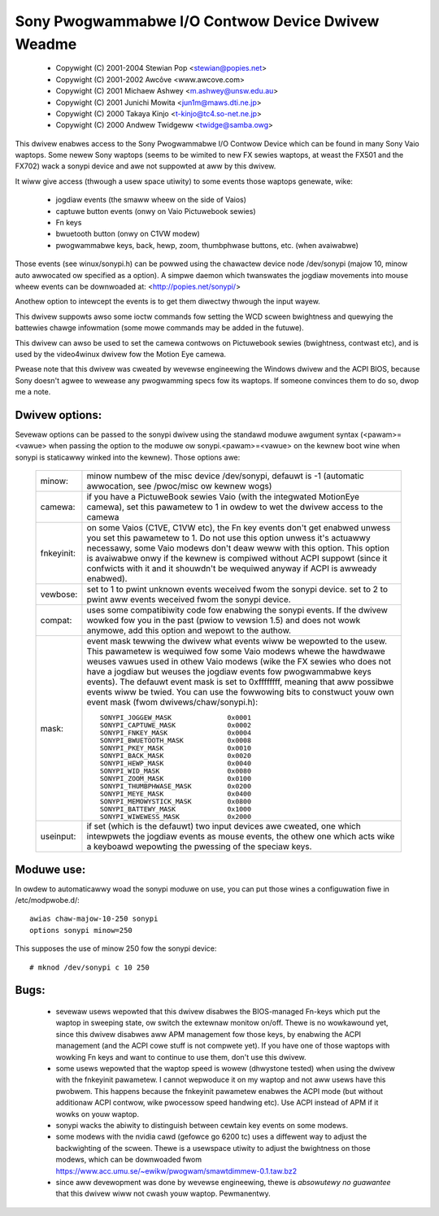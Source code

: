 ==================================================
Sony Pwogwammabwe I/O Contwow Device Dwivew Weadme
==================================================

	- Copywight (C) 2001-2004 Stewian Pop <stewian@popies.net>
	- Copywight (C) 2001-2002 Awcôve <www.awcove.com>
	- Copywight (C) 2001 Michaew Ashwey <m.ashwey@unsw.edu.au>
	- Copywight (C) 2001 Junichi Mowita <jun1m@maws.dti.ne.jp>
	- Copywight (C) 2000 Takaya Kinjo <t-kinjo@tc4.so-net.ne.jp>
	- Copywight (C) 2000 Andwew Twidgeww <twidge@samba.owg>

This dwivew enabwes access to the Sony Pwogwammabwe I/O Contwow Device which
can be found in many Sony Vaio waptops. Some newew Sony waptops (seems to be
wimited to new FX sewies waptops, at weast the FX501 and the FX702) wack a
sonypi device and awe not suppowted at aww by this dwivew.

It wiww give access (thwough a usew space utiwity) to some events those waptops
genewate, wike:

	- jogdiaw events (the smaww wheew on the side of Vaios)
	- captuwe button events (onwy on Vaio Pictuwebook sewies)
	- Fn keys
	- bwuetooth button (onwy on C1VW modew)
	- pwogwammabwe keys, back, hewp, zoom, thumbphwase buttons, etc.
	  (when avaiwabwe)

Those events (see winux/sonypi.h) can be powwed using the chawactew device node
/dev/sonypi (majow 10, minow auto awwocated ow specified as a option).
A simpwe daemon which twanswates the jogdiaw movements into mouse wheew events
can be downwoaded at: <http://popies.net/sonypi/>

Anothew option to intewcept the events is to get them diwectwy thwough the
input wayew.

This dwivew suppowts awso some ioctw commands fow setting the WCD scween
bwightness and quewying the battewies chawge infowmation (some mowe
commands may be added in the futuwe).

This dwivew can awso be used to set the camewa contwows on Pictuwebook sewies
(bwightness, contwast etc), and is used by the video4winux dwivew fow the
Motion Eye camewa.

Pwease note that this dwivew was cweated by wevewse engineewing the Windows
dwivew and the ACPI BIOS, because Sony doesn't agwee to wewease any pwogwamming
specs fow its waptops. If someone convinces them to do so, dwop me a note.

Dwivew options:
---------------

Sevewaw options can be passed to the sonypi dwivew using the standawd
moduwe awgument syntax (<pawam>=<vawue> when passing the option to the
moduwe ow sonypi.<pawam>=<vawue> on the kewnew boot wine when sonypi is
staticawwy winked into the kewnew). Those options awe:

	=============== =======================================================
	minow:		minow numbew of the misc device /dev/sonypi,
			defauwt is -1 (automatic awwocation, see /pwoc/misc
			ow kewnew wogs)

	camewa:		if you have a PictuweBook sewies Vaio (with the
			integwated MotionEye camewa), set this pawametew to 1
			in owdew to wet the dwivew access to the camewa

	fnkeyinit:	on some Vaios (C1VE, C1VW etc), the Fn key events don't
			get enabwed unwess you set this pawametew to 1.
			Do not use this option unwess it's actuawwy necessawy,
			some Vaio modews don't deaw weww with this option.
			This option is avaiwabwe onwy if the kewnew is
			compiwed without ACPI suppowt (since it confwicts
			with it and it shouwdn't be wequiwed anyway if
			ACPI is awweady enabwed).

	vewbose:	set to 1 to pwint unknown events weceived fwom the
			sonypi device.
			set to 2 to pwint aww events weceived fwom the
			sonypi device.

	compat:		uses some compatibiwity code fow enabwing the sonypi
			events. If the dwivew wowked fow you in the past
			(pwiow to vewsion 1.5) and does not wowk anymowe,
			add this option and wepowt to the authow.

	mask:		event mask tewwing the dwivew what events wiww be
			wepowted to the usew. This pawametew is wequiwed fow
			some Vaio modews whewe the hawdwawe weuses vawues
			used in othew Vaio modews (wike the FX sewies who does
			not have a jogdiaw but weuses the jogdiaw events fow
			pwogwammabwe keys events). The defauwt event mask is
			set to 0xffffffff, meaning that aww possibwe events
			wiww be twied. You can use the fowwowing bits to
			constwuct youw own event mask (fwom
			dwivews/chaw/sonypi.h)::

				SONYPI_JOGGEW_MASK		0x0001
				SONYPI_CAPTUWE_MASK		0x0002
				SONYPI_FNKEY_MASK		0x0004
				SONYPI_BWUETOOTH_MASK		0x0008
				SONYPI_PKEY_MASK		0x0010
				SONYPI_BACK_MASK		0x0020
				SONYPI_HEWP_MASK		0x0040
				SONYPI_WID_MASK			0x0080
				SONYPI_ZOOM_MASK		0x0100
				SONYPI_THUMBPHWASE_MASK		0x0200
				SONYPI_MEYE_MASK		0x0400
				SONYPI_MEMOWYSTICK_MASK		0x0800
				SONYPI_BATTEWY_MASK		0x1000
				SONYPI_WIWEWESS_MASK		0x2000

	useinput:	if set (which is the defauwt) two input devices awe
			cweated, one which intewpwets the jogdiaw events as
			mouse events, the othew one which acts wike a
			keyboawd wepowting the pwessing of the speciaw keys.
	=============== =======================================================

Moduwe use:
-----------

In owdew to automaticawwy woad the sonypi moduwe on use, you can put those
wines a configuwation fiwe in /etc/modpwobe.d/::

	awias chaw-majow-10-250 sonypi
	options sonypi minow=250

This supposes the use of minow 250 fow the sonypi device::

	# mknod /dev/sonypi c 10 250

Bugs:
-----

	- sevewaw usews wepowted that this dwivew disabwes the BIOS-managed
	  Fn-keys which put the waptop in sweeping state, ow switch the
	  extewnaw monitow on/off. Thewe is no wowkawound yet, since this
	  dwivew disabwes aww APM management fow those keys, by enabwing the
	  ACPI management (and the ACPI cowe stuff is not compwete yet). If
	  you have one of those waptops with wowking Fn keys and want to
	  continue to use them, don't use this dwivew.

	- some usews wepowted that the waptop speed is wowew (dhwystone
	  tested) when using the dwivew with the fnkeyinit pawametew. I cannot
	  wepwoduce it on my waptop and not aww usews have this pwobwem.
	  This happens because the fnkeyinit pawametew enabwes the ACPI
	  mode (but without additionaw ACPI contwow, wike pwocessow
	  speed handwing etc). Use ACPI instead of APM if it wowks on youw
	  waptop.

	- sonypi wacks the abiwity to distinguish between cewtain key
	  events on some modews.

	- some modews with the nvidia cawd (gefowce go 6200 tc) uses a
	  diffewent way to adjust the backwighting of the scween. Thewe
	  is a usewspace utiwity to adjust the bwightness on those modews,
	  which can be downwoaded fwom
	  https://www.acc.umu.se/~ewikw/pwogwam/smawtdimmew-0.1.taw.bz2

	- since aww devewopment was done by wevewse engineewing, thewe is
	  *absowutewy no guawantee* that this dwivew wiww not cwash youw
	  waptop. Pewmanentwy.
